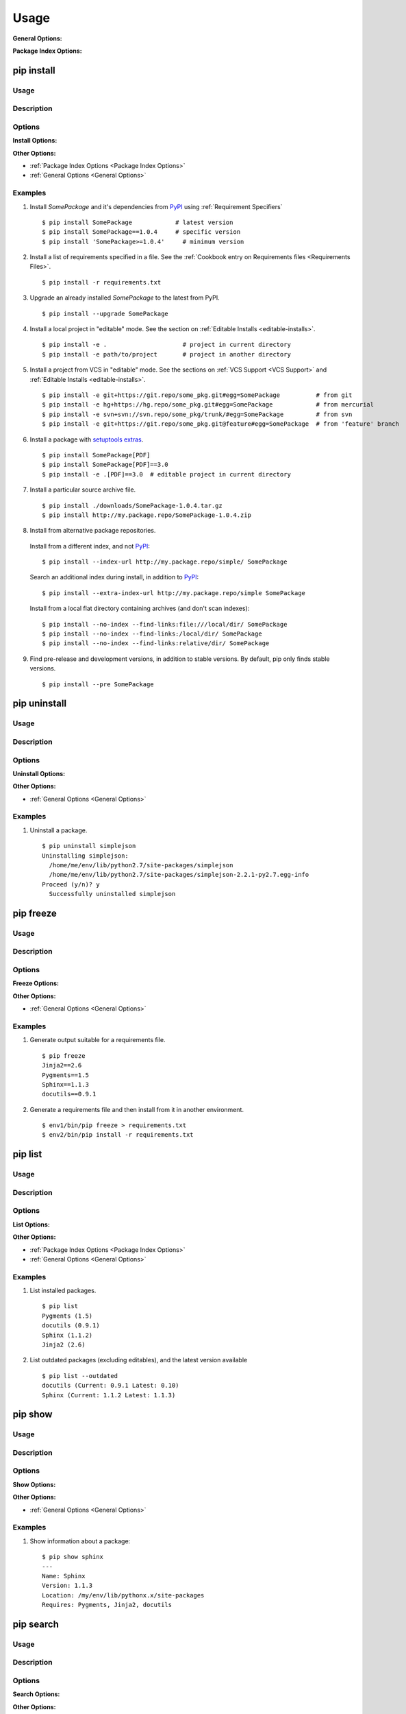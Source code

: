 ==========
Usage
==========

.. _`General Options`:

**General Options:**

.. pip-general-options::


.. _`Package Index Options`:

**Package Index Options:**

.. pip-index-options::


.. _`pip install`:

pip install
-----------

Usage
********

.. pip-command-usage:: install

Description
***********

.. pip-command-description:: install

Options
*******

**Install Options:**

.. pip-command-options:: install

**Other Options:**

* :ref:`Package Index Options <Package Index Options>`
* :ref:`General Options <General Options>`


.. _`pip install Examples`:

Examples
********

1) Install `SomePackage` and it's dependencies from `PyPI`_ using :ref:`Requirement Specifiers`

  ::

  $ pip install SomePackage            # latest version
  $ pip install SomePackage==1.0.4     # specific version
  $ pip install 'SomePackage>=1.0.4'     # minimum version


2) Install a list of requirements specified in a file.  See the :ref:`Cookbook entry on Requirements files <Requirements Files>`.

  ::

  $ pip install -r requirements.txt


3) Upgrade an already installed `SomePackage` to the latest from PyPI.

  ::

  $ pip install --upgrade SomePackage


4) Install a local project in "editable" mode. See the section on :ref:`Editable Installs <editable-installs>`.

  ::

  $ pip install -e .                     # project in current directory
  $ pip install -e path/to/project       # project in another directory


5) Install a project from VCS in "editable" mode. See the sections on :ref:`VCS Support <VCS Support>` and :ref:`Editable Installs <editable-installs>`.

  ::

  $ pip install -e git+https://git.repo/some_pkg.git#egg=SomePackage          # from git
  $ pip install -e hg+https://hg.repo/some_pkg.git#egg=SomePackage            # from mercurial
  $ pip install -e svn+svn://svn.repo/some_pkg/trunk/#egg=SomePackage         # from svn
  $ pip install -e git+https://git.repo/some_pkg.git@feature#egg=SomePackage  # from 'feature' branch


6) Install a package with `setuptools extras`_.

  ::

  $ pip install SomePackage[PDF]
  $ pip install SomePackage[PDF]==3.0
  $ pip install -e .[PDF]==3.0  # editable project in current directory


7) Install a particular source archive file.

  ::

  $ pip install ./downloads/SomePackage-1.0.4.tar.gz
  $ pip install http://my.package.repo/SomePackage-1.0.4.zip


8) Install from alternative package repositories.

  Install from a different index, and not `PyPI`_::

  $ pip install --index-url http://my.package.repo/simple/ SomePackage

  Search an additional index during install, in addition to `PyPI`_::

  $ pip install --extra-index-url http://my.package.repo/simple SomePackage

  Install from a local flat directory containing archives (and don't scan indexes)::

  $ pip install --no-index --find-links:file:///local/dir/ SomePackage
  $ pip install --no-index --find-links:/local/dir/ SomePackage
  $ pip install --no-index --find-links:relative/dir/ SomePackage


9) Find pre-release and development versions, in addition to stable versions.  By default, pip only finds stable versions.

 ::

  $ pip install --pre SomePackage



.. _PyPI: http://pypi.python.org/pypi
.. _setuptools extras: http://packages.python.org/distribute/setuptools.html#declaring-extras-optional-features-with-their-own-dependencies


pip uninstall
-------------

Usage
*****

.. pip-command-usage:: uninstall

Description
***********

.. pip-command-description:: uninstall

Options
*******

**Uninstall Options:**

.. pip-command-options:: uninstall


**Other Options:**

* :ref:`General Options <General Options>`


Examples
********

1) Uninstall a package.

  ::

    $ pip uninstall simplejson
    Uninstalling simplejson:
      /home/me/env/lib/python2.7/site-packages/simplejson
      /home/me/env/lib/python2.7/site-packages/simplejson-2.2.1-py2.7.egg-info
    Proceed (y/n)? y
      Successfully uninstalled simplejson


.. _`pip freeze`:

pip freeze
-----------

Usage
*****

.. pip-command-usage:: freeze


Description
***********

.. pip-command-description:: freeze


Options
*******

**Freeze Options:**

.. pip-command-options:: freeze

**Other Options:**

* :ref:`General Options <General Options>`


Examples
********

1) Generate output suitable for a requirements file.

 ::

  $ pip freeze
  Jinja2==2.6
  Pygments==1.5
  Sphinx==1.1.3
  docutils==0.9.1


2) Generate a requirements file and then install from it in another environment.

 ::

  $ env1/bin/pip freeze > requirements.txt
  $ env2/bin/pip install -r requirements.txt



pip list
---------

Usage
*****

.. pip-command-usage:: list

Description
***********

.. pip-command-description:: list

Options
*******

**List Options:**

.. pip-command-options:: list

**Other Options:**

* :ref:`Package Index Options <Package Index Options>`
* :ref:`General Options <General Options>`


Examples
********

1) List installed packages.

 ::

  $ pip list
  Pygments (1.5)
  docutils (0.9.1)
  Sphinx (1.1.2)
  Jinja2 (2.6)

2) List outdated packages (excluding editables), and the latest version available

 ::

  $ pip list --outdated
  docutils (Current: 0.9.1 Latest: 0.10)
  Sphinx (Current: 1.1.2 Latest: 1.1.3)

pip show
--------

Usage
*****

.. pip-command-usage:: show

Description
***********

.. pip-command-description:: show


Options
*******

**Show Options:**

.. pip-command-options:: show

**Other Options:**

* :ref:`General Options <General Options>`


Examples
********

1. Show information about a package:

  ::

    $ pip show sphinx
    ---
    Name: Sphinx
    Version: 1.1.3
    Location: /my/env/lib/pythonx.x/site-packages
    Requires: Pygments, Jinja2, docutils

pip search
----------

Usage
*****

.. pip-command-usage:: search


Description
***********

.. pip-command-description:: search

Options
*******

**Search Options:**

.. pip-command-options:: search

**Other Options:**

* :ref:`General Options <General Options>`

Examples
********

1. Search for "peppercorn"

 ::

  $ pip search peppercorn
  pepperedform    - Helpers for using peppercorn with formprocess.
  peppercorn      - A library for converting a token stream into [...]

.. _`pip wheel`:

pip wheel
---------

Usage
*****

.. pip-command-usage:: wheel


Description
***********

.. pip-command-description:: wheel

Options
*******

**Wheel Options:**

.. pip-command-options:: wheel

**Other Options:**

* :ref:`Package Index Options <Package Index Options>`
* :ref:`General Options <General Options>`

Examples
********

1. Build wheels for a requirement (and all its dependencies), and then install

  ::

    $ pip wheel --wheel-dir=/tmp/wheelhouse SomePackage
    $ pip install --use-wheel --no-index --find-links=/tmp/wheelhouse SomePackage


pip zip
-------

Usage
*****

.. pip-command-usage:: zip

Description
***********

.. pip-command-description:: zip

Options
*******

**Zip Options:**

.. pip-command-options:: zip

**Other Options:**

* :ref:`General Options <General Options>`

